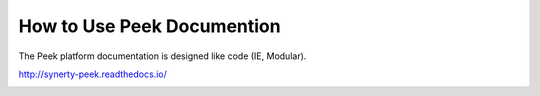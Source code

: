 How to Use Peek Documention
---------------------------

The Peek platform documentation is designed like code (IE, Modular).

http://synerty-peek.readthedocs.io/

.. image:: ../README_doc_map.png

